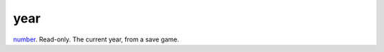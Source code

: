 year
====================================================================================================

`number`_. Read-only. The current year, from a save game.

.. _`number`: ../../../lua/type/number.html
